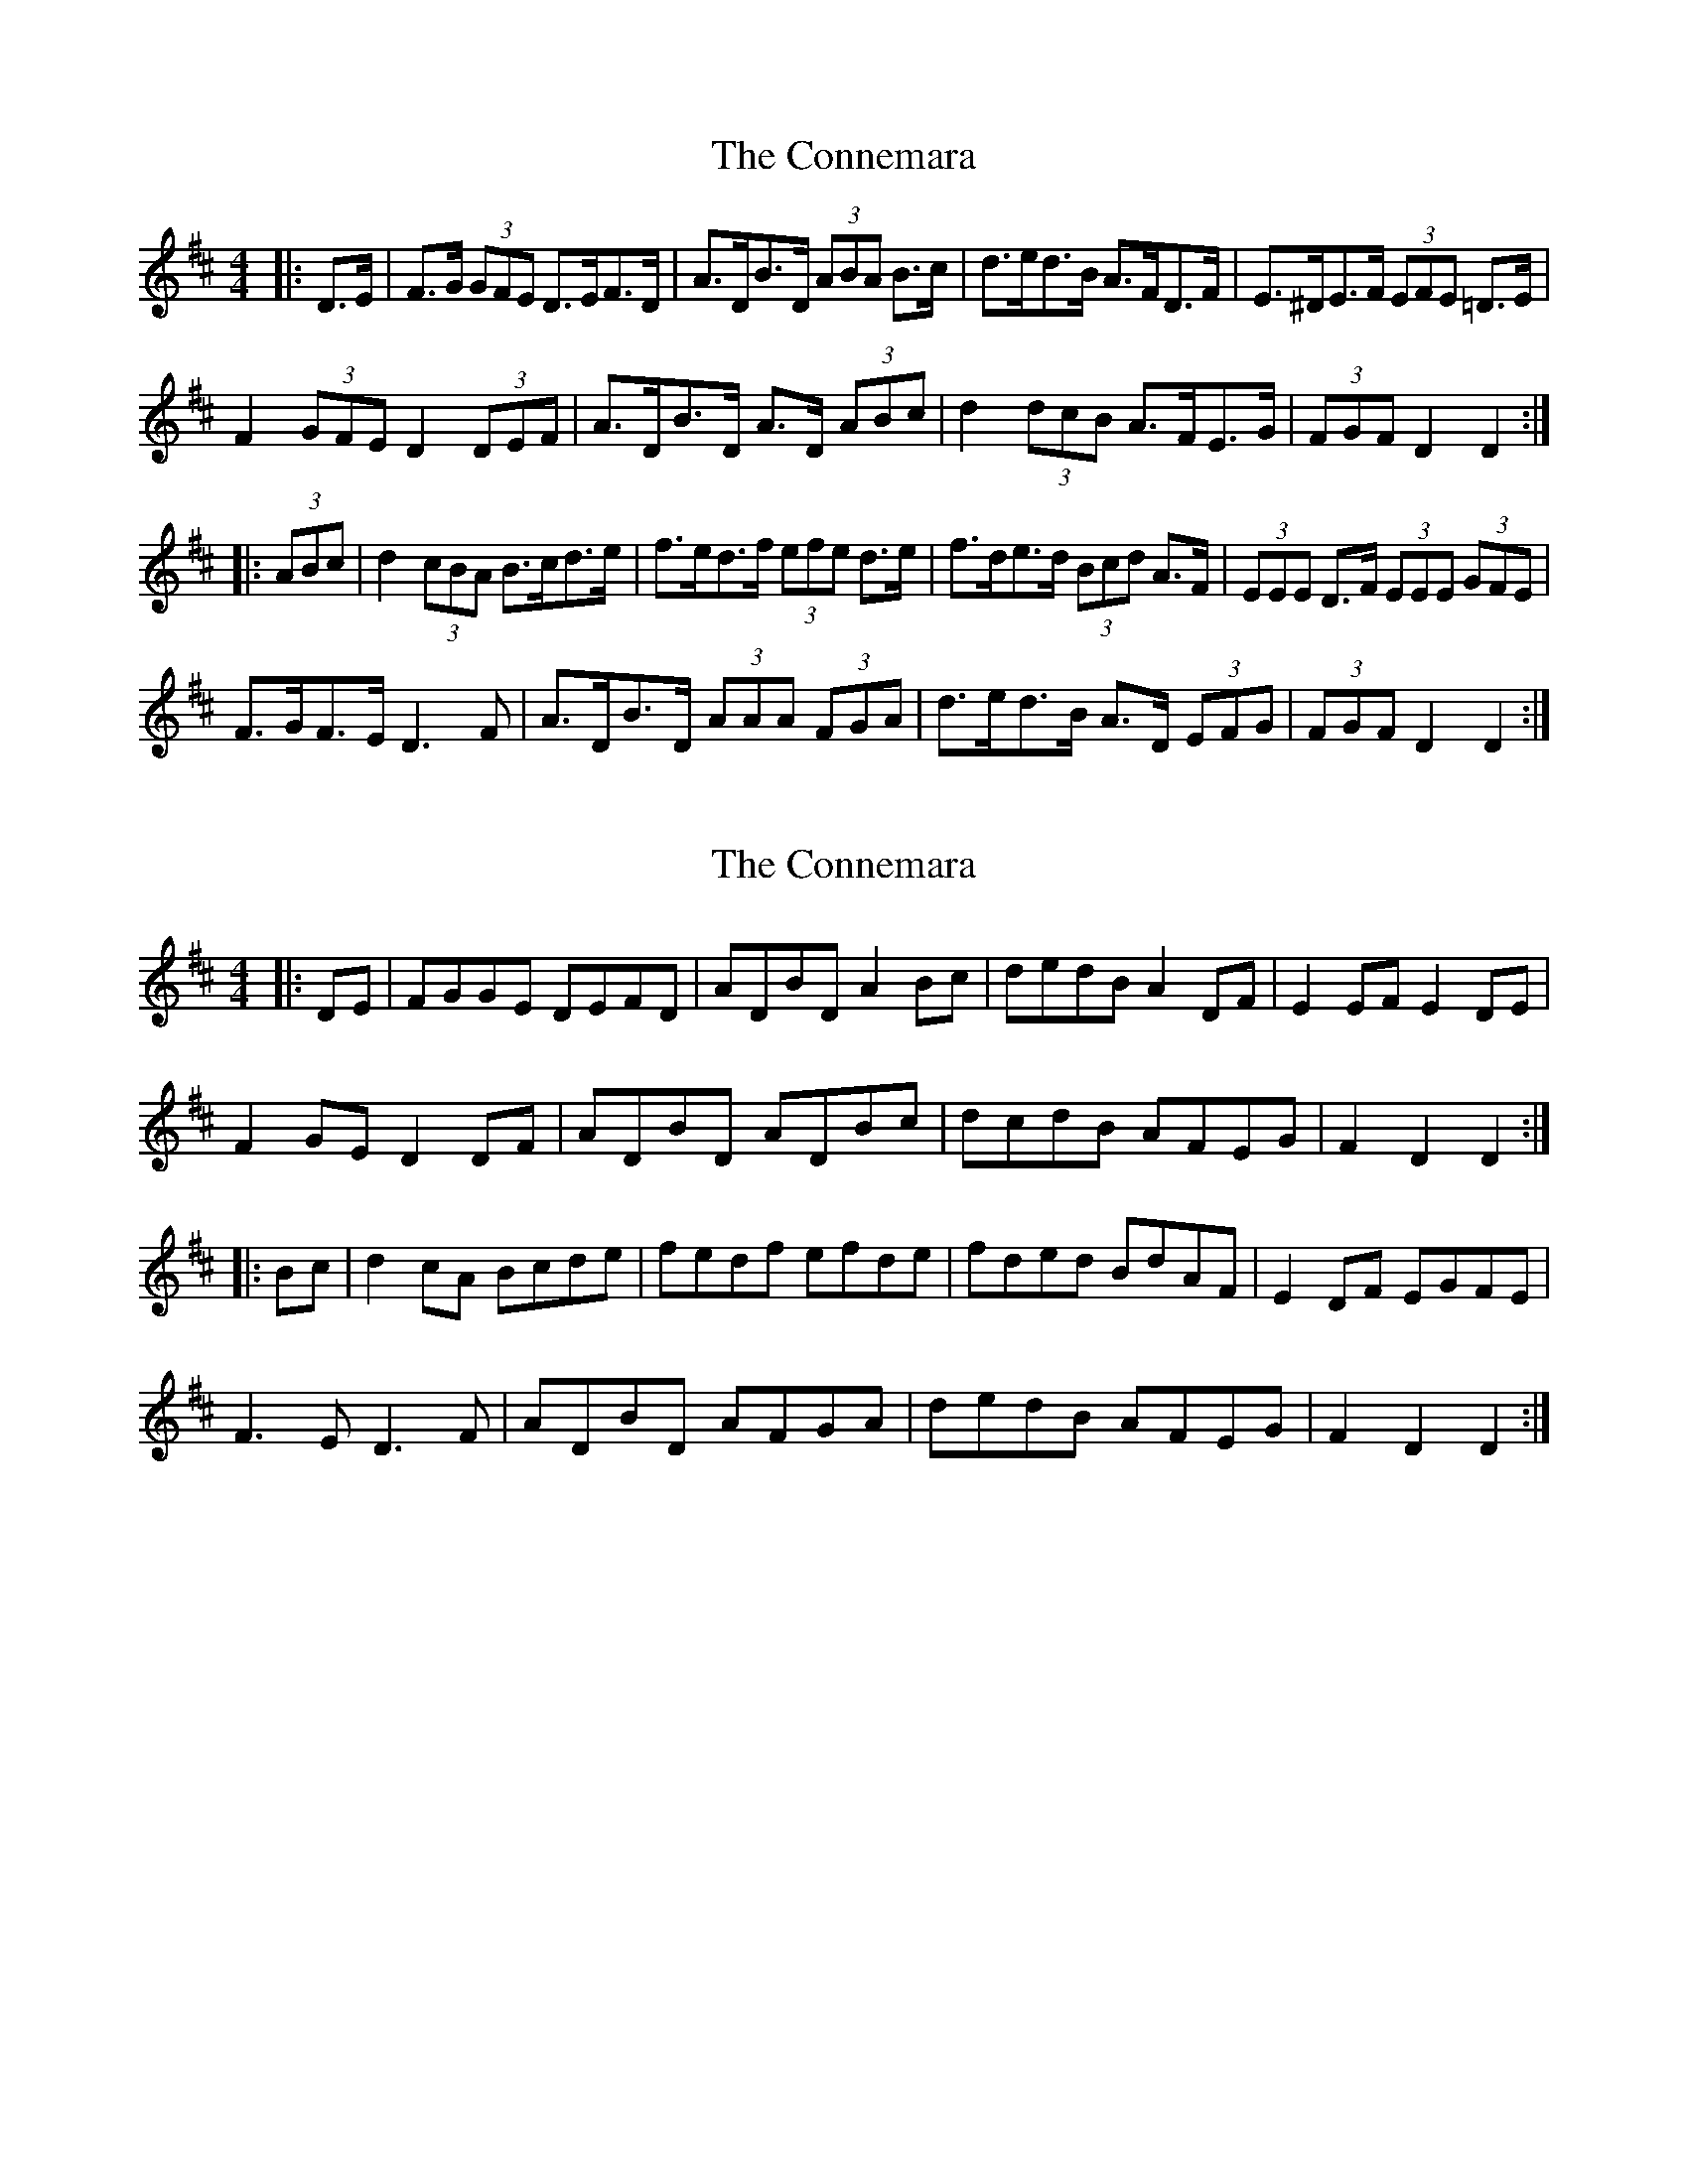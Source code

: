 X: 1
T: Connemara, The
Z: ceolachan
S: https://thesession.org/tunes/8812#setting8812
R: hornpipe
M: 4/4
L: 1/8
K: Dmaj
|: D>E |F>G (3GFE D>EF>D | A>DB>D (3ABA B>c | d>ed>B A>FD>F | E>^DE>F (3EFE =D>E |
F2 (3GFE D2 (3DEF | A>DB>D A>D (3ABc | d2 (3dcB A>FE>G | (3FGF D2 D2 :|
|: (3ABc |d2 (3cBA B>cd>e | f>ed>f (3efe d>e | f>de>d (3Bcd A>F | (3EEE D>F (3EEE (3GFE |
F>GF>E D3 F | A>DB>D (3AAA (3FGA | d>ed>B A>D (3EFG | (3FGF D2 D2 :|
X: 2
T: Connemara, The
Z: ceolachan
S: https://thesession.org/tunes/8812#setting19718
R: hornpipe
M: 4/4
L: 1/8
K: Dmaj
|: DE |FGGE DEFD | ADBD A2 Bc | dedB A2 DF | E2 EF E2 DE |
F2 GE D2 DF | ADBD ADBc | dcdB AFEG | F2 D2 D2 :|
|: Bc |d2 cA Bcde | fedf efde | fded BdAF | E2 DF EGFE |
F3 E D3 F | ADBD AFGA | dedB AFEG | F2 D2 D2 :|
